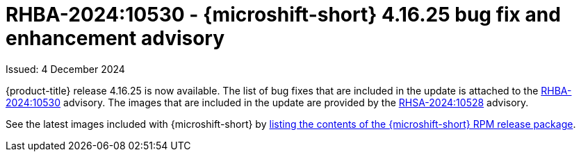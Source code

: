 // Module included in the following assemblies:
//
//microshift_release_notes/microshift-4-16-release-notes.adoc

:_mod-docs-content-type: REFERENCE
[id="microshift-4-16-25-dp_{context}"]
= RHBA-2024:10530 - {microshift-short} 4.16.25 bug fix and enhancement advisory

[role="_abstract"]
Issued: 4 December 2024

{product-title} release 4.16.25 is now available. The list of bug fixes that are included in the update is attached to the link:https://access.redhat.com/errata/RHBA-2024:10530[RHBA-2024:10530] advisory. The images that are included in the update are provided by the link:https://access.redhat.com/errata/RHSA-2024:10528[RHSA-2024:10528] advisory.

See the latest images included with {microshift-short} by xref:../microshift_updating/microshift-list-update-contents.adoc#microshift-get-rpm-release-info_microshift-list-update-contents[listing the contents of the {microshift-short} RPM release package].
